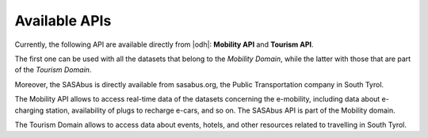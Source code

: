 Available APIs
==============

Currently, the following API are available directly from |odh|\:
:strong:`Mobility API` and :strong:`Tourism API`.

The first one can be used with all the datasets that belong to the
`Mobility Domain`, while the latter with those that are part of the
`Tourism Domain`.

Moreover, the SASAbus is  directly available from sasabus.org, the
Public Transportation company in South Tyrol. 

The Mobility API allows to access real-time data of the datasets
concerning the e-mobility, including data about e-charging station,
availability of plugs to recharge e-cars, and so on. The SASAbus API
is part of the Mobility domain.

The Tourism Domain allows to access data about events, hotels, and
other resources related to travelling in South Tyrol.



